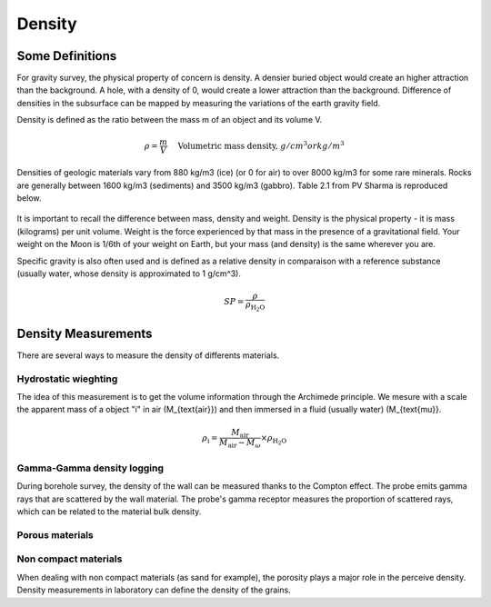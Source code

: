 .. _gravity_density:

Density
*******

Some Definitions
================

For gravity survey, the physical property of concern is density. A densier buried object would create an higher attraction than the background. A hole, with a density of 0, would create a lower attraction than the background. Difference of densities in the subsurface can be mapped by measuring the variations of the earth gravity field.

Density is defined as the ratio between the mass m of an object and its volume V.

.. math::											
	\rho = \frac{m}{V} \quad &&\textrm{Volumetric mass density, } g/cm^3 or kg/m^3


Densities of geologic materials vary from 880 kg/m3 (ice) (or 0 for air) to over 8000 kg/m3 for some rare minerals. Rocks are generally between 1600 kg/m3 (sediments) and 3500 kg/m3 (gabbro). Table 2.1 from PV Sharma is reproduced below.

.. figure:: ./images/gravity_table.gif

It is important to recall the difference between mass, density and weight. Density is the physical property - it is mass (kilograms) per unit volume. Weight is the force experienced by that mass in the presence of a gravitational field. Your weight on the Moon is 1/6th of your weight on Earth, but your mass (and density) is the same wherever you are.

Specific gravity is also often used and is defined as a relative density in comparaison with a reference substance (usually water, whose density is approximated to 1 g/cm^3).

.. math::
	SP=\frac{\rho}{\rho_{\text{H_{\text{2}}O}}}


Density Measurements 
====================

There are several ways to measure the density of differents materials.

Hydrostatic wieghting
---------------------

The idea of this measurement is to get the volume information through the Archimede principle. We mesure with a scale the apparent mass of a object "i" in air (M_{\text{air}}) and then immersed in a fluid (usually water) (M_{\text{\mu}}. 

.. math::	
	\rho_{\text{i}}=\frac{M_{\text{air}}}{M_{\text{air}}-M_{\omega}} \times \rho_{\text{H_{\text{2}} O}}										
	
.. figure:: ./images/hydrostatic_weighting.jpg

Gamma-Gamma density logging
---------------------------

During borehole survey, the density of the wall can be measured thanks to the Compton effect. The probe emits gamma rays that are scattered by the wall material. The probe's gamma receptor measures the proportion of scattered rays, which can be related to the material bulk density. 

Porous materials
----------------

Non compact materials
---------------------

When dealing with non compact materials (as sand for example), the porosity plays a major role in the perceive density.
Density measurements in laboratory can define the density of the grains.
